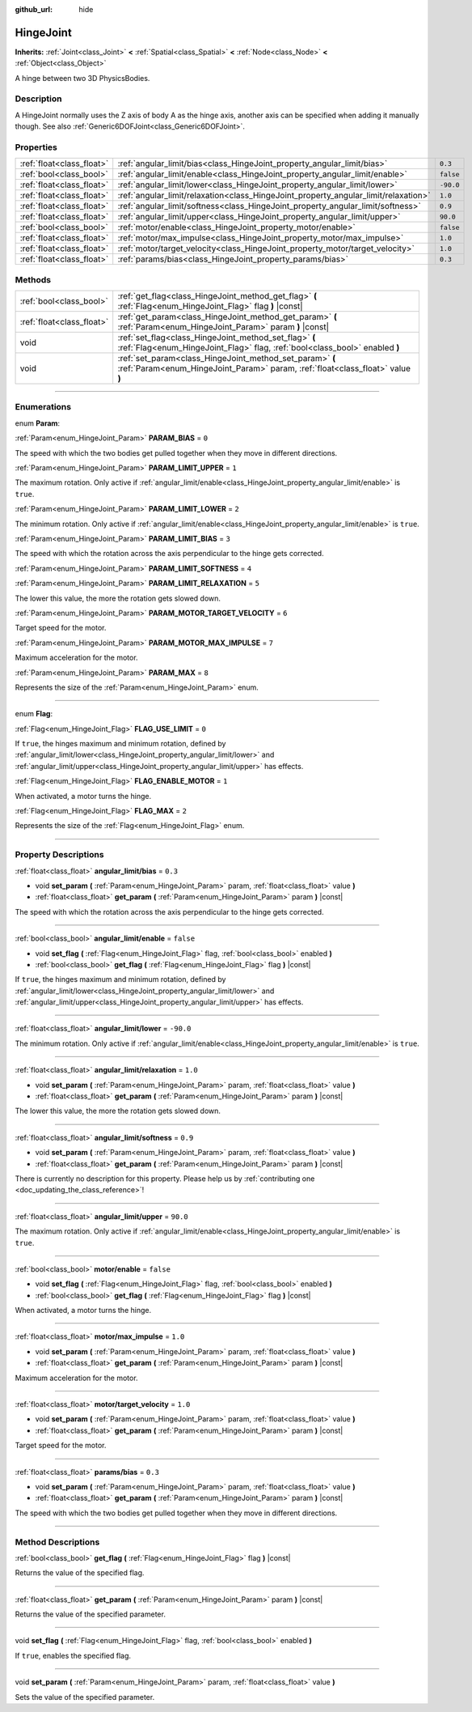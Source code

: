 :github_url: hide

.. DO NOT EDIT THIS FILE!!!
.. Generated automatically from Godot engine sources.
.. Generator: https://github.com/godotengine/godot/tree/3.5/doc/tools/make_rst.py.
.. XML source: https://github.com/godotengine/godot/tree/3.5/doc/classes/HingeJoint.xml.

.. _class_HingeJoint:

HingeJoint
==========

**Inherits:** :ref:`Joint<class_Joint>` **<** :ref:`Spatial<class_Spatial>` **<** :ref:`Node<class_Node>` **<** :ref:`Object<class_Object>`

A hinge between two 3D PhysicsBodies.

.. rst-class:: classref-introduction-group

Description
-----------

A HingeJoint normally uses the Z axis of body A as the hinge axis, another axis can be specified when adding it manually though. See also :ref:`Generic6DOFJoint<class_Generic6DOFJoint>`.

.. rst-class:: classref-reftable-group

Properties
----------

.. table::
   :widths: auto

   +---------------------------+-------------------------------------------------------------------------------------+-----------+
   | :ref:`float<class_float>` | :ref:`angular_limit/bias<class_HingeJoint_property_angular_limit/bias>`             | ``0.3``   |
   +---------------------------+-------------------------------------------------------------------------------------+-----------+
   | :ref:`bool<class_bool>`   | :ref:`angular_limit/enable<class_HingeJoint_property_angular_limit/enable>`         | ``false`` |
   +---------------------------+-------------------------------------------------------------------------------------+-----------+
   | :ref:`float<class_float>` | :ref:`angular_limit/lower<class_HingeJoint_property_angular_limit/lower>`           | ``-90.0`` |
   +---------------------------+-------------------------------------------------------------------------------------+-----------+
   | :ref:`float<class_float>` | :ref:`angular_limit/relaxation<class_HingeJoint_property_angular_limit/relaxation>` | ``1.0``   |
   +---------------------------+-------------------------------------------------------------------------------------+-----------+
   | :ref:`float<class_float>` | :ref:`angular_limit/softness<class_HingeJoint_property_angular_limit/softness>`     | ``0.9``   |
   +---------------------------+-------------------------------------------------------------------------------------+-----------+
   | :ref:`float<class_float>` | :ref:`angular_limit/upper<class_HingeJoint_property_angular_limit/upper>`           | ``90.0``  |
   +---------------------------+-------------------------------------------------------------------------------------+-----------+
   | :ref:`bool<class_bool>`   | :ref:`motor/enable<class_HingeJoint_property_motor/enable>`                         | ``false`` |
   +---------------------------+-------------------------------------------------------------------------------------+-----------+
   | :ref:`float<class_float>` | :ref:`motor/max_impulse<class_HingeJoint_property_motor/max_impulse>`               | ``1.0``   |
   +---------------------------+-------------------------------------------------------------------------------------+-----------+
   | :ref:`float<class_float>` | :ref:`motor/target_velocity<class_HingeJoint_property_motor/target_velocity>`       | ``1.0``   |
   +---------------------------+-------------------------------------------------------------------------------------+-----------+
   | :ref:`float<class_float>` | :ref:`params/bias<class_HingeJoint_property_params/bias>`                           | ``0.3``   |
   +---------------------------+-------------------------------------------------------------------------------------+-----------+

.. rst-class:: classref-reftable-group

Methods
-------

.. table::
   :widths: auto

   +---------------------------+--------------------------------------------------------------------------------------------------------------------------------------------+
   | :ref:`bool<class_bool>`   | :ref:`get_flag<class_HingeJoint_method_get_flag>` **(** :ref:`Flag<enum_HingeJoint_Flag>` flag **)** |const|                               |
   +---------------------------+--------------------------------------------------------------------------------------------------------------------------------------------+
   | :ref:`float<class_float>` | :ref:`get_param<class_HingeJoint_method_get_param>` **(** :ref:`Param<enum_HingeJoint_Param>` param **)** |const|                          |
   +---------------------------+--------------------------------------------------------------------------------------------------------------------------------------------+
   | void                      | :ref:`set_flag<class_HingeJoint_method_set_flag>` **(** :ref:`Flag<enum_HingeJoint_Flag>` flag, :ref:`bool<class_bool>` enabled **)**      |
   +---------------------------+--------------------------------------------------------------------------------------------------------------------------------------------+
   | void                      | :ref:`set_param<class_HingeJoint_method_set_param>` **(** :ref:`Param<enum_HingeJoint_Param>` param, :ref:`float<class_float>` value **)** |
   +---------------------------+--------------------------------------------------------------------------------------------------------------------------------------------+

.. rst-class:: classref-section-separator

----

.. rst-class:: classref-descriptions-group

Enumerations
------------

.. _enum_HingeJoint_Param:

.. rst-class:: classref-enumeration

enum **Param**:

.. _class_HingeJoint_constant_PARAM_BIAS:

.. rst-class:: classref-enumeration-constant

:ref:`Param<enum_HingeJoint_Param>` **PARAM_BIAS** = ``0``

The speed with which the two bodies get pulled together when they move in different directions.

.. _class_HingeJoint_constant_PARAM_LIMIT_UPPER:

.. rst-class:: classref-enumeration-constant

:ref:`Param<enum_HingeJoint_Param>` **PARAM_LIMIT_UPPER** = ``1``

The maximum rotation. Only active if :ref:`angular_limit/enable<class_HingeJoint_property_angular_limit/enable>` is ``true``.

.. _class_HingeJoint_constant_PARAM_LIMIT_LOWER:

.. rst-class:: classref-enumeration-constant

:ref:`Param<enum_HingeJoint_Param>` **PARAM_LIMIT_LOWER** = ``2``

The minimum rotation. Only active if :ref:`angular_limit/enable<class_HingeJoint_property_angular_limit/enable>` is ``true``.

.. _class_HingeJoint_constant_PARAM_LIMIT_BIAS:

.. rst-class:: classref-enumeration-constant

:ref:`Param<enum_HingeJoint_Param>` **PARAM_LIMIT_BIAS** = ``3``

The speed with which the rotation across the axis perpendicular to the hinge gets corrected.

.. _class_HingeJoint_constant_PARAM_LIMIT_SOFTNESS:

.. rst-class:: classref-enumeration-constant

:ref:`Param<enum_HingeJoint_Param>` **PARAM_LIMIT_SOFTNESS** = ``4``



.. _class_HingeJoint_constant_PARAM_LIMIT_RELAXATION:

.. rst-class:: classref-enumeration-constant

:ref:`Param<enum_HingeJoint_Param>` **PARAM_LIMIT_RELAXATION** = ``5``

The lower this value, the more the rotation gets slowed down.

.. _class_HingeJoint_constant_PARAM_MOTOR_TARGET_VELOCITY:

.. rst-class:: classref-enumeration-constant

:ref:`Param<enum_HingeJoint_Param>` **PARAM_MOTOR_TARGET_VELOCITY** = ``6``

Target speed for the motor.

.. _class_HingeJoint_constant_PARAM_MOTOR_MAX_IMPULSE:

.. rst-class:: classref-enumeration-constant

:ref:`Param<enum_HingeJoint_Param>` **PARAM_MOTOR_MAX_IMPULSE** = ``7``

Maximum acceleration for the motor.

.. _class_HingeJoint_constant_PARAM_MAX:

.. rst-class:: classref-enumeration-constant

:ref:`Param<enum_HingeJoint_Param>` **PARAM_MAX** = ``8``

Represents the size of the :ref:`Param<enum_HingeJoint_Param>` enum.

.. rst-class:: classref-item-separator

----

.. _enum_HingeJoint_Flag:

.. rst-class:: classref-enumeration

enum **Flag**:

.. _class_HingeJoint_constant_FLAG_USE_LIMIT:

.. rst-class:: classref-enumeration-constant

:ref:`Flag<enum_HingeJoint_Flag>` **FLAG_USE_LIMIT** = ``0``

If ``true``, the hinges maximum and minimum rotation, defined by :ref:`angular_limit/lower<class_HingeJoint_property_angular_limit/lower>` and :ref:`angular_limit/upper<class_HingeJoint_property_angular_limit/upper>` has effects.

.. _class_HingeJoint_constant_FLAG_ENABLE_MOTOR:

.. rst-class:: classref-enumeration-constant

:ref:`Flag<enum_HingeJoint_Flag>` **FLAG_ENABLE_MOTOR** = ``1``

When activated, a motor turns the hinge.

.. _class_HingeJoint_constant_FLAG_MAX:

.. rst-class:: classref-enumeration-constant

:ref:`Flag<enum_HingeJoint_Flag>` **FLAG_MAX** = ``2``

Represents the size of the :ref:`Flag<enum_HingeJoint_Flag>` enum.

.. rst-class:: classref-section-separator

----

.. rst-class:: classref-descriptions-group

Property Descriptions
---------------------

.. _class_HingeJoint_property_angular_limit/bias:

.. rst-class:: classref-property

:ref:`float<class_float>` **angular_limit/bias** = ``0.3``

.. rst-class:: classref-property-setget

- void **set_param** **(** :ref:`Param<enum_HingeJoint_Param>` param, :ref:`float<class_float>` value **)**
- :ref:`float<class_float>` **get_param** **(** :ref:`Param<enum_HingeJoint_Param>` param **)** |const|

The speed with which the rotation across the axis perpendicular to the hinge gets corrected.

.. rst-class:: classref-item-separator

----

.. _class_HingeJoint_property_angular_limit/enable:

.. rst-class:: classref-property

:ref:`bool<class_bool>` **angular_limit/enable** = ``false``

.. rst-class:: classref-property-setget

- void **set_flag** **(** :ref:`Flag<enum_HingeJoint_Flag>` flag, :ref:`bool<class_bool>` enabled **)**
- :ref:`bool<class_bool>` **get_flag** **(** :ref:`Flag<enum_HingeJoint_Flag>` flag **)** |const|

If ``true``, the hinges maximum and minimum rotation, defined by :ref:`angular_limit/lower<class_HingeJoint_property_angular_limit/lower>` and :ref:`angular_limit/upper<class_HingeJoint_property_angular_limit/upper>` has effects.

.. rst-class:: classref-item-separator

----

.. _class_HingeJoint_property_angular_limit/lower:

.. rst-class:: classref-property

:ref:`float<class_float>` **angular_limit/lower** = ``-90.0``

The minimum rotation. Only active if :ref:`angular_limit/enable<class_HingeJoint_property_angular_limit/enable>` is ``true``.

.. rst-class:: classref-item-separator

----

.. _class_HingeJoint_property_angular_limit/relaxation:

.. rst-class:: classref-property

:ref:`float<class_float>` **angular_limit/relaxation** = ``1.0``

.. rst-class:: classref-property-setget

- void **set_param** **(** :ref:`Param<enum_HingeJoint_Param>` param, :ref:`float<class_float>` value **)**
- :ref:`float<class_float>` **get_param** **(** :ref:`Param<enum_HingeJoint_Param>` param **)** |const|

The lower this value, the more the rotation gets slowed down.

.. rst-class:: classref-item-separator

----

.. _class_HingeJoint_property_angular_limit/softness:

.. rst-class:: classref-property

:ref:`float<class_float>` **angular_limit/softness** = ``0.9``

.. rst-class:: classref-property-setget

- void **set_param** **(** :ref:`Param<enum_HingeJoint_Param>` param, :ref:`float<class_float>` value **)**
- :ref:`float<class_float>` **get_param** **(** :ref:`Param<enum_HingeJoint_Param>` param **)** |const|

.. container:: contribute

	There is currently no description for this property. Please help us by :ref:`contributing one <doc_updating_the_class_reference>`!

.. rst-class:: classref-item-separator

----

.. _class_HingeJoint_property_angular_limit/upper:

.. rst-class:: classref-property

:ref:`float<class_float>` **angular_limit/upper** = ``90.0``

The maximum rotation. Only active if :ref:`angular_limit/enable<class_HingeJoint_property_angular_limit/enable>` is ``true``.

.. rst-class:: classref-item-separator

----

.. _class_HingeJoint_property_motor/enable:

.. rst-class:: classref-property

:ref:`bool<class_bool>` **motor/enable** = ``false``

.. rst-class:: classref-property-setget

- void **set_flag** **(** :ref:`Flag<enum_HingeJoint_Flag>` flag, :ref:`bool<class_bool>` enabled **)**
- :ref:`bool<class_bool>` **get_flag** **(** :ref:`Flag<enum_HingeJoint_Flag>` flag **)** |const|

When activated, a motor turns the hinge.

.. rst-class:: classref-item-separator

----

.. _class_HingeJoint_property_motor/max_impulse:

.. rst-class:: classref-property

:ref:`float<class_float>` **motor/max_impulse** = ``1.0``

.. rst-class:: classref-property-setget

- void **set_param** **(** :ref:`Param<enum_HingeJoint_Param>` param, :ref:`float<class_float>` value **)**
- :ref:`float<class_float>` **get_param** **(** :ref:`Param<enum_HingeJoint_Param>` param **)** |const|

Maximum acceleration for the motor.

.. rst-class:: classref-item-separator

----

.. _class_HingeJoint_property_motor/target_velocity:

.. rst-class:: classref-property

:ref:`float<class_float>` **motor/target_velocity** = ``1.0``

.. rst-class:: classref-property-setget

- void **set_param** **(** :ref:`Param<enum_HingeJoint_Param>` param, :ref:`float<class_float>` value **)**
- :ref:`float<class_float>` **get_param** **(** :ref:`Param<enum_HingeJoint_Param>` param **)** |const|

Target speed for the motor.

.. rst-class:: classref-item-separator

----

.. _class_HingeJoint_property_params/bias:

.. rst-class:: classref-property

:ref:`float<class_float>` **params/bias** = ``0.3``

.. rst-class:: classref-property-setget

- void **set_param** **(** :ref:`Param<enum_HingeJoint_Param>` param, :ref:`float<class_float>` value **)**
- :ref:`float<class_float>` **get_param** **(** :ref:`Param<enum_HingeJoint_Param>` param **)** |const|

The speed with which the two bodies get pulled together when they move in different directions.

.. rst-class:: classref-section-separator

----

.. rst-class:: classref-descriptions-group

Method Descriptions
-------------------

.. _class_HingeJoint_method_get_flag:

.. rst-class:: classref-method

:ref:`bool<class_bool>` **get_flag** **(** :ref:`Flag<enum_HingeJoint_Flag>` flag **)** |const|

Returns the value of the specified flag.

.. rst-class:: classref-item-separator

----

.. _class_HingeJoint_method_get_param:

.. rst-class:: classref-method

:ref:`float<class_float>` **get_param** **(** :ref:`Param<enum_HingeJoint_Param>` param **)** |const|

Returns the value of the specified parameter.

.. rst-class:: classref-item-separator

----

.. _class_HingeJoint_method_set_flag:

.. rst-class:: classref-method

void **set_flag** **(** :ref:`Flag<enum_HingeJoint_Flag>` flag, :ref:`bool<class_bool>` enabled **)**

If ``true``, enables the specified flag.

.. rst-class:: classref-item-separator

----

.. _class_HingeJoint_method_set_param:

.. rst-class:: classref-method

void **set_param** **(** :ref:`Param<enum_HingeJoint_Param>` param, :ref:`float<class_float>` value **)**

Sets the value of the specified parameter.

.. |virtual| replace:: :abbr:`virtual (This method should typically be overridden by the user to have any effect.)`
.. |const| replace:: :abbr:`const (This method has no side effects. It doesn't modify any of the instance's member variables.)`
.. |vararg| replace:: :abbr:`vararg (This method accepts any number of arguments after the ones described here.)`
.. |static| replace:: :abbr:`static (This method doesn't need an instance to be called, so it can be called directly using the class name.)`
